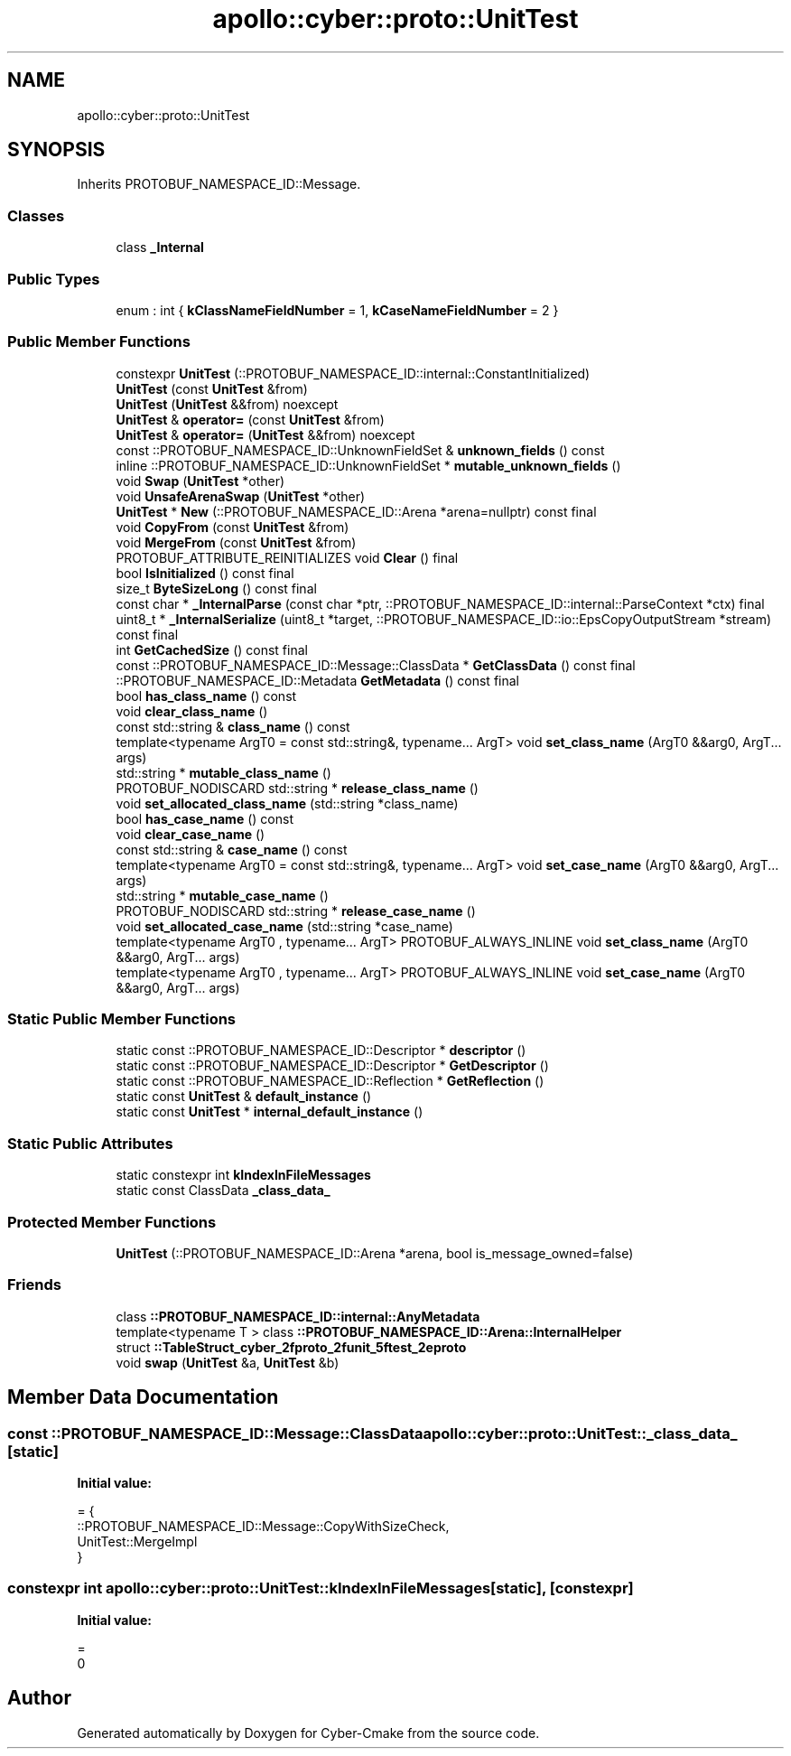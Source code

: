 .TH "apollo::cyber::proto::UnitTest" 3 "Sun Sep 3 2023" "Version 8.0" "Cyber-Cmake" \" -*- nroff -*-
.ad l
.nh
.SH NAME
apollo::cyber::proto::UnitTest
.SH SYNOPSIS
.br
.PP
.PP
Inherits PROTOBUF_NAMESPACE_ID::Message\&.
.SS "Classes"

.in +1c
.ti -1c
.RI "class \fB_Internal\fP"
.br
.in -1c
.SS "Public Types"

.in +1c
.ti -1c
.RI "enum : int { \fBkClassNameFieldNumber\fP = 1, \fBkCaseNameFieldNumber\fP = 2 }"
.br
.in -1c
.SS "Public Member Functions"

.in +1c
.ti -1c
.RI "constexpr \fBUnitTest\fP (::PROTOBUF_NAMESPACE_ID::internal::ConstantInitialized)"
.br
.ti -1c
.RI "\fBUnitTest\fP (const \fBUnitTest\fP &from)"
.br
.ti -1c
.RI "\fBUnitTest\fP (\fBUnitTest\fP &&from) noexcept"
.br
.ti -1c
.RI "\fBUnitTest\fP & \fBoperator=\fP (const \fBUnitTest\fP &from)"
.br
.ti -1c
.RI "\fBUnitTest\fP & \fBoperator=\fP (\fBUnitTest\fP &&from) noexcept"
.br
.ti -1c
.RI "const ::PROTOBUF_NAMESPACE_ID::UnknownFieldSet & \fBunknown_fields\fP () const"
.br
.ti -1c
.RI "inline ::PROTOBUF_NAMESPACE_ID::UnknownFieldSet * \fBmutable_unknown_fields\fP ()"
.br
.ti -1c
.RI "void \fBSwap\fP (\fBUnitTest\fP *other)"
.br
.ti -1c
.RI "void \fBUnsafeArenaSwap\fP (\fBUnitTest\fP *other)"
.br
.ti -1c
.RI "\fBUnitTest\fP * \fBNew\fP (::PROTOBUF_NAMESPACE_ID::Arena *arena=nullptr) const final"
.br
.ti -1c
.RI "void \fBCopyFrom\fP (const \fBUnitTest\fP &from)"
.br
.ti -1c
.RI "void \fBMergeFrom\fP (const \fBUnitTest\fP &from)"
.br
.ti -1c
.RI "PROTOBUF_ATTRIBUTE_REINITIALIZES void \fBClear\fP () final"
.br
.ti -1c
.RI "bool \fBIsInitialized\fP () const final"
.br
.ti -1c
.RI "size_t \fBByteSizeLong\fP () const final"
.br
.ti -1c
.RI "const char * \fB_InternalParse\fP (const char *ptr, ::PROTOBUF_NAMESPACE_ID::internal::ParseContext *ctx) final"
.br
.ti -1c
.RI "uint8_t * \fB_InternalSerialize\fP (uint8_t *target, ::PROTOBUF_NAMESPACE_ID::io::EpsCopyOutputStream *stream) const final"
.br
.ti -1c
.RI "int \fBGetCachedSize\fP () const final"
.br
.ti -1c
.RI "const ::PROTOBUF_NAMESPACE_ID::Message::ClassData * \fBGetClassData\fP () const final"
.br
.ti -1c
.RI "::PROTOBUF_NAMESPACE_ID::Metadata \fBGetMetadata\fP () const final"
.br
.ti -1c
.RI "bool \fBhas_class_name\fP () const"
.br
.ti -1c
.RI "void \fBclear_class_name\fP ()"
.br
.ti -1c
.RI "const std::string & \fBclass_name\fP () const"
.br
.ti -1c
.RI "template<typename ArgT0  = const std::string&, typename\&.\&.\&. ArgT> void \fBset_class_name\fP (ArgT0 &&arg0, ArgT\&.\&.\&. args)"
.br
.ti -1c
.RI "std::string * \fBmutable_class_name\fP ()"
.br
.ti -1c
.RI "PROTOBUF_NODISCARD std::string * \fBrelease_class_name\fP ()"
.br
.ti -1c
.RI "void \fBset_allocated_class_name\fP (std::string *class_name)"
.br
.ti -1c
.RI "bool \fBhas_case_name\fP () const"
.br
.ti -1c
.RI "void \fBclear_case_name\fP ()"
.br
.ti -1c
.RI "const std::string & \fBcase_name\fP () const"
.br
.ti -1c
.RI "template<typename ArgT0  = const std::string&, typename\&.\&.\&. ArgT> void \fBset_case_name\fP (ArgT0 &&arg0, ArgT\&.\&.\&. args)"
.br
.ti -1c
.RI "std::string * \fBmutable_case_name\fP ()"
.br
.ti -1c
.RI "PROTOBUF_NODISCARD std::string * \fBrelease_case_name\fP ()"
.br
.ti -1c
.RI "void \fBset_allocated_case_name\fP (std::string *case_name)"
.br
.ti -1c
.RI "template<typename ArgT0 , typename\&.\&.\&. ArgT> PROTOBUF_ALWAYS_INLINE void \fBset_class_name\fP (ArgT0 &&arg0, ArgT\&.\&.\&. args)"
.br
.ti -1c
.RI "template<typename ArgT0 , typename\&.\&.\&. ArgT> PROTOBUF_ALWAYS_INLINE void \fBset_case_name\fP (ArgT0 &&arg0, ArgT\&.\&.\&. args)"
.br
.in -1c
.SS "Static Public Member Functions"

.in +1c
.ti -1c
.RI "static const ::PROTOBUF_NAMESPACE_ID::Descriptor * \fBdescriptor\fP ()"
.br
.ti -1c
.RI "static const ::PROTOBUF_NAMESPACE_ID::Descriptor * \fBGetDescriptor\fP ()"
.br
.ti -1c
.RI "static const ::PROTOBUF_NAMESPACE_ID::Reflection * \fBGetReflection\fP ()"
.br
.ti -1c
.RI "static const \fBUnitTest\fP & \fBdefault_instance\fP ()"
.br
.ti -1c
.RI "static const \fBUnitTest\fP * \fBinternal_default_instance\fP ()"
.br
.in -1c
.SS "Static Public Attributes"

.in +1c
.ti -1c
.RI "static constexpr int \fBkIndexInFileMessages\fP"
.br
.ti -1c
.RI "static const ClassData \fB_class_data_\fP"
.br
.in -1c
.SS "Protected Member Functions"

.in +1c
.ti -1c
.RI "\fBUnitTest\fP (::PROTOBUF_NAMESPACE_ID::Arena *arena, bool is_message_owned=false)"
.br
.in -1c
.SS "Friends"

.in +1c
.ti -1c
.RI "class \fB::PROTOBUF_NAMESPACE_ID::internal::AnyMetadata\fP"
.br
.ti -1c
.RI "template<typename T > class \fB::PROTOBUF_NAMESPACE_ID::Arena::InternalHelper\fP"
.br
.ti -1c
.RI "struct \fB::TableStruct_cyber_2fproto_2funit_5ftest_2eproto\fP"
.br
.ti -1c
.RI "void \fBswap\fP (\fBUnitTest\fP &a, \fBUnitTest\fP &b)"
.br
.in -1c
.SH "Member Data Documentation"
.PP 
.SS "const ::PROTOBUF_NAMESPACE_ID::Message::ClassData apollo::cyber::proto::UnitTest::_class_data_\fC [static]\fP"
\fBInitial value:\fP
.PP
.nf
= {
    ::PROTOBUF_NAMESPACE_ID::Message::CopyWithSizeCheck,
    UnitTest::MergeImpl
}
.fi
.SS "constexpr int apollo::cyber::proto::UnitTest::kIndexInFileMessages\fC [static]\fP, \fC [constexpr]\fP"
\fBInitial value:\fP
.PP
.nf
=
    0
.fi


.SH "Author"
.PP 
Generated automatically by Doxygen for Cyber-Cmake from the source code\&.
